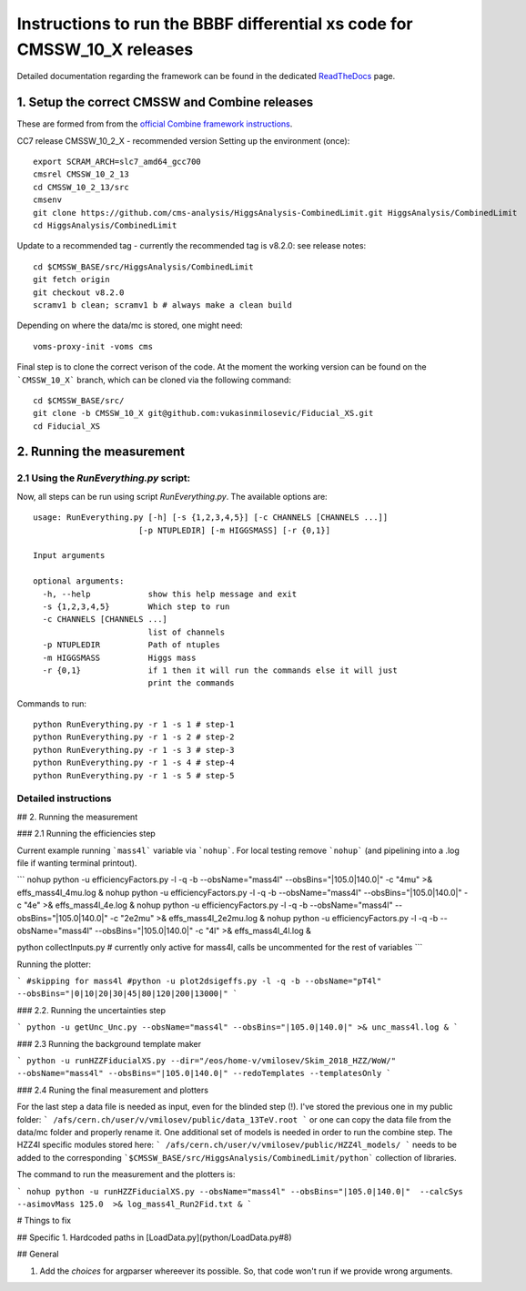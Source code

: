 =========================================
Instructions to run the BBBF differential xs code for CMSSW_10_X releases
=========================================

Detailed documentation regarding the framework can be found in the dedicated `ReadTheDocs <https://fiducialxs.readthedocs.io/en/latest/?badge=latest>`_ page.

.. image:: https://img.shields.io/static/v1?label=CMSSW%20version&message=10_2_X&color=brightgreen
.. image:: https://readthedocs.org/projects/fiducialxs/badge/?version=latest

1. Setup the correct CMSSW and Combine releases
=========================================
These are formed from from the `official Combine framework instructions <https://cms-analysis.github.io/HiggsAnalysis-CombinedLimit/>`_.

CC7 release CMSSW_10_2_X - recommended version
Setting up the environment (once): ::

  export SCRAM_ARCH=slc7_amd64_gcc700
  cmsrel CMSSW_10_2_13
  cd CMSSW_10_2_13/src
  cmsenv
  git clone https://github.com/cms-analysis/HiggsAnalysis-CombinedLimit.git HiggsAnalysis/CombinedLimit
  cd HiggsAnalysis/CombinedLimit

Update to a recommended tag - currently the recommended tag is v8.2.0: see release notes: ::


  cd $CMSSW_BASE/src/HiggsAnalysis/CombinedLimit
  git fetch origin
  git checkout v8.2.0
  scramv1 b clean; scramv1 b # always make a clean build

Depending on where the data/mc is stored, one might need: ::

  voms-proxy-init -voms cms

Final step is to clone the correct verison of the code. At the moment the working version can be found on the ```CMSSW_10_X``` branch, which can be cloned via the following command: ::

  cd $CMSSW_BASE/src/
  git clone -b CMSSW_10_X git@github.com:vukasinmilosevic/Fiducial_XS.git
  cd Fiducial_XS

2. Running the measurement
=========================================

2.1 Using the `RunEverything.py` script:
-----------------------------------------

Now, all steps can be run using script `RunEverything.py`. The available options are: ::


  usage: RunEverything.py [-h] [-s {1,2,3,4,5}] [-c CHANNELS [CHANNELS ...]]
                        [-p NTUPLEDIR] [-m HIGGSMASS] [-r {0,1}]

  Input arguments

  optional arguments:
    -h, --help            show this help message and exit
    -s {1,2,3,4,5}        Which step to run
    -c CHANNELS [CHANNELS ...]
                          list of channels
    -p NTUPLEDIR          Path of ntuples
    -m HIGGSMASS          Higgs mass
    -r {0,1}              if 1 then it will run the commands else it will just
                          print the commands

Commands to run: ::


  python RunEverything.py -r 1 -s 1 # step-1
  python RunEverything.py -r 1 -s 2 # step-2
  python RunEverything.py -r 1 -s 3 # step-3
  python RunEverything.py -r 1 -s 4 # step-4
  python RunEverything.py -r 1 -s 5 # step-5


Detailed instructions
----------------------
## 2. Running the measurement

### 2.1 Running the efficiencies step

Current example running ```mass4l``` variable via ```nohup```. For local testing remove ```nohup``` (and pipelining into a .log file if wanting terminal printout).

```
nohup python -u efficiencyFactors.py -l -q -b --obsName="mass4l" --obsBins="|105.0|140.0|" -c "4mu" >& effs_mass4l_4mu.log &
nohup python -u efficiencyFactors.py -l -q -b --obsName="mass4l" --obsBins="|105.0|140.0|" -c "4e" >& effs_mass4l_4e.log &
nohup python -u efficiencyFactors.py -l -q -b --obsName="mass4l" --obsBins="|105.0|140.0|" -c "2e2mu" >& effs_mass4l_2e2mu.log &
nohup python -u efficiencyFactors.py -l -q -b --obsName="mass4l" --obsBins="|105.0|140.0|" -c "4l" >& effs_mass4l_4l.log &

python collectInputs.py # currently only active for mass4l, calls be uncommented for the rest of variables
```

Running the plotter:

```
#skipping for mass4l
#python -u plot2dsigeffs.py -l -q -b --obsName="pT4l" --obsBins="|0|10|20|30|45|80|120|200|13000|"
```

### 2.2. Running the uncertainties step

```
python -u getUnc_Unc.py --obsName="mass4l" --obsBins="|105.0|140.0|" >& unc_mass4l.log &
```

### 2.3 Running the background template maker

```
python -u runHZZFiducialXS.py --dir="/eos/home-v/vmilosev/Skim_2018_HZZ/WoW/" --obsName="mass4l" --obsBins="|105.0|140.0|" --redoTemplates --templatesOnly
```

### 2.4 Runing the final measurement and plotters

For the last step a data file is needed as input, even for the blinded step (!). I've stored the previous one in my public folder:
```
/afs/cern.ch/user/v/vmilosev/public/data_13TeV.root
```
or one can copy the data file from the data/mc folder and properly rename it. One additional set of models is needed in order to run the combine step. The HZZ4l specific modules stored here:
```
/afs/cern.ch/user/v/vmilosev/public/HZZ4l_models/
```
needs to be added to the corresponding ```$CMSSW_BASE/src/HiggsAnalysis/CombinedLimit/python``` collection of libraries.

The command to run the measurement and the plotters is:


```
nohup python -u runHZZFiducialXS.py --obsName="mass4l" --obsBins="|105.0|140.0|"  --calcSys --asimovMass 125.0  >& log_mass4l_Run2Fid.txt &
```

# Things to fix

## Specific
1. Hardcoded paths in [LoadData.py](python/LoadData.py#8)

## General

1. Add the `choices` for argparser whereever its possible. So, that code won't run if we provide wrong arguments.
